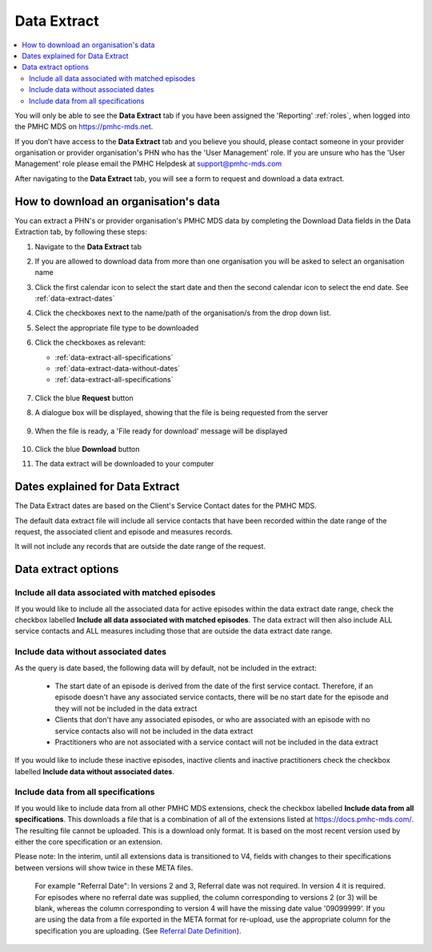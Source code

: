 .. _data-extraction:

Data Extract
============

.. contents::
   :local:
   :depth: 2

You will only be able to see the **Data Extract** tab if you have been assigned
the 'Reporting' :ref:`roles`, when logged into the PMHC MDS on https://pmhc-mds.net.

If you don’t have access to the **Data Extract** tab and you believe you should, please
contact someone in your provider organisation or provider organisation's PHN
who has the 'User Management' role. If you are unsure who has the 'User Management'
role please email the PMHC Helpdesk at support@pmhc-mds.com

After navigating to the **Data Extract** tab, you will see a form
to request and download a data extract.

.. figure:: screen-shots/data-extract.png
   :alt: PMHC MDS Organisations

.. _view-data-extract:

How to download an organisation's data
^^^^^^^^^^^^^^^^^^^^^^^^^^^^^^^^^^^^^^

You can extract a PHN's or provider organisation's PMHC MDS data by completing
the Download Data fields in the Data Extraction tab, by following these steps:

1. Navigate to the **Data Extract** tab
2. If you are allowed to download data from more than one organisation you will be
   asked to select an organisation name
3. Click the first calendar icon to select the start date and then the second
   calendar icon to select the end date. See :ref:`data-extract-dates`
4. Click the checkboxes next to the name/path of the organisation/s from the drop down list.
5. Select the appropriate file type to be downloaded
6. Click the checkboxes as relevant:

   * :ref:`data-extract-all-specifications`
   * :ref:`data-extract-data-without-dates`
   * :ref:`data-extract-all-specifications`

   .. figure:: screen-shots/data-extract-view-form.png
      :alt: PMHC MDS File Selected

7. Click the blue **Request** button
8. A dialogue box will be displayed, showing that the file is being requested from the server

   .. figure:: screen-shots/data-extract-message-requesting.png
      :alt: PMHC MDS File Selected

9. When the file is ready, a 'File ready for download' message will be displayed

   .. figure:: screen-shots/data-extract-message-download.png
      :alt: PMHC MDS File Selected

10. Click the blue **Download** button
11. The data extract will be downloaded to your computer

.. _data-extract-dates:

Dates explained for Data Extract
^^^^^^^^^^^^^^^^^^^^^^^^^^^^^^^^

The Data Extract dates are based on the Client's Service Contact dates for the PMHC MDS.

The default data extract file will include all service contacts that have been recorded
within the date range of the request, the associated client and episode and measures records.

It will not include any records that are outside the date range of the request.

.. _data-extract-options:

Data extract options
^^^^^^^^^^^^^^^^^^^^

.. _data-extract-all-epsiode-data:

Include all data associated with matched episodes
-------------------------------------------------

If you would like to include all the associated data for active episodes
within the data extract date range, check the checkbox labelled
**Include all data associated with matched episodes**. The data extract will
then also include ALL service contacts and ALL measures including those that are
outside the data extract date range.

.. _data-extract-data-without-dates:

Include data without associated dates
-------------------------------------

As the query is date based, the following data will by default, not be included
in the extract:

   * The start date of an episode is derived from the date of the first service contact.
     Therefore, if an episode doesn't have any associated service contacts, there will be
     no start date for the episode and they will not be included in the data extract
   * Clients that don't have any associated episodes, or who are associated
     with an episode with no service contacts also will not be included in the data extract
   * Practitioners who are not associated with a service contact will not be included
     in the data extract

If you would like to include these inactive episodes, inactive clients and
inactive practitioners check the checkbox labelled **Include data without associated dates**.

.. _data-extract-all-specifications:

Include data from all specifications
------------------------------------

If you would like to include data from all other PMHC MDS extensions, check the
checkbox labelled **Include data from all specifications**. This downloads a file
that is a combination of all of the extensions listed at https://docs.pmhc-mds.com/.
The resulting file cannot be uploaded. This is a download only format. It is based
on the most recent version used by either the core specification or an extension.

Please note: In the interim, until all extensions data is transitioned to V4,
fields with changes to their specifications between versions will show twice in these META files. 

  For example "Referral Date": In versions 2 and 3, Referral date was not required. In version 4
  it is required. For episodes where no referral date was supplied,
  the column corresponding to versions 2 (or 3) will be blank, whereas the column
  corresponding to version 4 will have the missing date value '09099999'. If you
  are using the data from a file exported in the META format for re-upload, use the appropriate column for
  the specification you are uploading. (See `Referral Date Definition <https://docs.pmhc-mds.com/projects/data-specification/en/v4/data-model-and-specifications.html#referral-date>`_).
